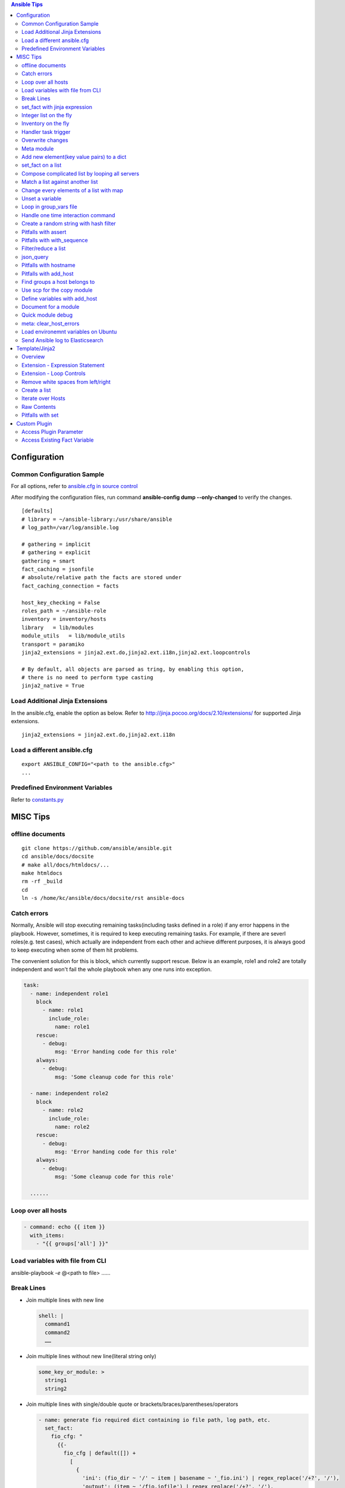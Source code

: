 .. contents:: Ansible Tips

=============
Configuration
=============

Common Configuration Sample
---------------------------

For all options, refer to `ansible.cfg in source control <https://raw.github.com/ansible/ansible/devel/examples/ansible.cfg>`_

After modifying the configuration files, run command **ansible-config dump --only-changed** to verify the changes.

::

  [defaults]
  # library = ~/ansible-library:/usr/share/ansible
  # log_path=/var/log/ansible.log

  # gathering = implicit
  # gathering = explicit
  gathering = smart
  fact_caching = jsonfile
  # absolute/relative path the facts are stored under
  fact_caching_connection = facts

  host_key_checking = False
  roles_path = ~/ansible-role
  inventory = inventory/hosts
  library   = lib/modules
  module_utils   = lib/module_utils
  transport = paramiko
  jinja2_extensions = jinja2.ext.do,jinja2.ext.i18n,jinja2.ext.loopcontrols

  # By default, all objects are parsed as tring, by enabling this option,
  # there is no need to perform type casting
  jinja2_native = True

Load Additional Jinja Extensions
--------------------------------

In the ansible.cfg, enable the option as below. Refer to http://jinja.pocoo.org/docs/2.10/extensions/ for supported Jinja extensions.

::

  jinja2_extensions = jinja2.ext.do,jinja2.ext.i18n

Load a different ansible.cfg
----------------------------

::

  export ANSIBLE_CONFIG="<path to the ansible.cfg>"
  ...

Predefined Environment Variables
--------------------------------

Refer to `constants.py <https://github.com/ansible/ansible/blob/devel/lib/ansible/constants.py>`_

=========
MISC Tips
=========

offline documents
-----------------

::

  git clone https://github.com/ansible/ansible.git
  cd ansible/docs/docsite
  # make all/docs/htmldocs/...
  make htmldocs
  rm -rf _build
  cd
  ln -s /home/kc/ansible/docs/docsite/rst ansible-docs

Catch errors
------------

Normally, Ansible will stop executing remaining tasks(including tasks defined in a role) if any error happens in the playbook. However, sometimes, it is required to keep executing remaining tasks. For example, if there are severl roles(e.g. test cases), which actually are independent from each other and achieve different purposes, it is always good to keep executing when some of them hit problems.

The convenient solution for this is block, which currently support rescue. Below is an example, role1 and role2 are totally independent and won't fail the whole playbook when any one runs into exception.

.. code-block:: yaml

    task:
      - name: independent role1
        block
          - name: role1
            include_role:
              name: role1
        rescue:
          - debug:
              msg: 'Error handing code for this role'
        always:
          - debug:
              msg: 'Some cleanup code for this role'

      - name: independent role2
        block
          - name: role2
            include_role:
              name: role2
        rescue:
          - debug:
              msg: 'Error handing code for this role'
        always:
          - debug:
              msg: 'Some cleanup code for this role'

      ......


Loop over all hosts
-------------------

.. code-block:: yaml

    - command: echo {{ item }}
      with_items:
        - "{{ groups['all'] }}"

Load variables with file from CLI
---------------------------------

ansible-playbook *-e* @<path to file> ……

Break Lines
-----------

- Join multiple lines with new line

  .. code-block:: yaml

     shell: |
       command1
       command2
       ……

- Join multiple lines without new line(literal string only)

  .. code-block:: yaml

     some_key_or_module: >
       string1
       string2

- Join multiple lines with single/double quote or brackets/braces/parentheses/operators

  .. code-block:: yaml

     - name: generate fio required dict containing io file path, log path, etc.
       set_fact:
         fio_cfg: "
           {{-
             fio_cfg | default([]) +
               [
                 {
                   'ini': (fio_dir ~ '/' ~ item | basename ~ '_fio.ini') | regex_replace('/+?', '/'),
                   'output': (item ~ '/fio.iofile') | regex_replace('/+?', '/'),
                   'log': (fio_dir ~ '/' ~ item | basename ~ '_fio.log') | regex_replace('/+?', '/')
                 }
               ]
           -}}
         "
       with_items: "{{ fs_list }}"

set_fact with jinja expression
------------------------------

- Leverage jinja together with set_fact will make Ansible able to conduct complciated operations, such as updating a list of dicts, etc.

  .. code-block:: yaml

     - name: update a list of dict with set_fact and jinja expression
       hosts: localhost
       vars:
         disks:
           - name: sda
             wwn: wwn1
           - name: sdb
             wwn: wwn2

       tasks:
         - name: update disks by appending a key
           set_fact:
             disks: >
               {%- set disks_new=[] -%}
               {%- for d in disks -%}
                 {%- do d.update({'label': 'vtoc'})-%}
                 {%- do disks_new.append(d) -%}
               {%- endfor -%}
               {{ disks_new }}


- Pitfalls: for a normal variable (not a list/dict), '{{ <variable name> }}' will be a string with a trailing new line. Leverage below workaround:

  .. code-block:: yaml

     - name: update a normal variable
       hosts: localhost

       tasks:
         # the result of below statement won't be {'data': 100} but {'data': '100\n'}
         - set_fact:
             data: >
               {%- if data is undefined -%}
                 100
               {%- endif -%}

         # workaround - use dict
         - block:
             - set_fact:
                 data: >
                   {%- set data_new = {'value': data | default(0)} -%}
                   {%- if data is undefined -%}
                     {%- do data_new.update({'value': 100}) -%}
                   {%- endif -%}
                   {{ data_new }}

             # data_new.value will be 100 as expected
             - debug:
                 var: data.value

Integer list on the fly
-----------------------

Level the Jinja2 global function **range**:

::

  - debug:
      var: range(0, 100, 10) | list

Inventory on the fly
--------------------

When the host to be used is not defined in the inventory, try this:

.. code-block:: shell

  # ansible-playbook -i 'xha10100,' test.yml -v -e "ansible_host=192.168.10.100 ansible_user=root ansible_ssh_pass='password'"

Handler task trigger
--------------------

Ansible "notify" actions(hanlder) will only be run when there is a change, which can be seen with "ansible-playbook -vvv" output(changed: true).

Overwrite changes
-----------------

Leverage *changed_when* to always set changes as true/false:

::

  - module_name:
      param1: value1
      ......
    changed_when: true

  - module_name:
      param1: value1
      ......
    changed_when: false

Meta module
-----------

Meta tasks are a special kind of task which can influence Ansible internal execution or state.

It can be used to **clear_facts**, **refresh_inventory**, etc.

Add new element(key value pairs) to a dict
------------------------------------------

.. code-block:: yaml

   - name: add a key
     set_fact:
       d1: "{{ d1 | combine({'a': 100}) }}"

set_fact on a list
------------------

.. code-block:: yaml

   - name: store a list
     set_fact:
       list_name: "{{ list_name | default([]) + [ item ] }}"
     with_items: "{{ original_list }}"

Compose complicated list by looping all servers
-----------------------------------------------

.. code-block:: yaml

   - name: store complicated data
     set_fact:
       nodes: "{{ nodes | default([]) + [{'name': hostvars[item].name, 'wwns': hostvars[item].wwns}] }}"
     with_items: "{{ groups['all'] }}"
     delegate_to: localhost
     run_once: yes

Match a list against another list
---------------------------------

There are 2 x lists, l1, l2. The expected result is getting a new list containing only elements in l1 which match(contain) elements in l2.

For example:

- l1 = ['abc', 'def', 'ghi']
- l2 = ['ab', 'gh']

The expected list: ['abc', 'ghi']

.. code-block:: yaml

   - name: list match
     set_fact:
       matched: "{{ (matched | default([]) + [item[0]]) | unique }}"
     when: item[0] | search(item[1])
     with_nested:
       - "{{ l1 }}"
       - "{{ l2 }}"

Notes: match('*' ~ something ~ '*') == search(something)

Change every elements of a list with map
----------------------------------------

Filter *map* accept another filter as the first parameter, and pass all its other parameters to the filter.

.. code-block:: yaml

   - name: change list elements with map
     debug:
       msg: "{{ original_list | map('regex_replace', '(.*)', '/media/\\1') | list }}"


Unset a variable
----------------

There is no 'unset' in Ansible/YAML to make a variable as undefined. However, you can gain the purpose by setting a variable as null(*!!null*):

.. code-block:: yaml

   - set_fact:
       var1: "Hello world"

   - set_fact:
       var1: !!null

   - debug:
       var: var1
     when: var1 | bool

Loop in group_vars file
-----------------------

With *group_vars file*, it is not possible to use any module, like set_fact, to define lists. However, Jinja tempalte can be used to achieved the same. Below is an example:

1. 2 x hosts are defined in the inventory: hosts

   ::

     node1 ansible_host=192.168.100.100
     node2 ansible_host=192.168.100.101

     [nodes]
     node1
     node2

2. host_vars:

   - node1 host_var definition: host_vars/node1.yml

     ::

       wwn:
        - wwn1
        - wwn2

   - node2 host_var definition: host_vars/node2.yml

     ::

       wwn:
        - wwn1
        - wwn2

3. In group_vars file, we can build a complicated list for all hosts: group_vars/nodes.yml

   - Format without breaking lines:

     ::


       group_name: nodes
       servers: "{% set servers=[] %}{% for host in groups[group_name] %}{{ servers.append({ 'name': hostvars[host].ansible_hostname, 'wwn': hostvars[host].wwns }) }}{% endfor %}{{ servers }}"

       --- when Jinja expression statement is on (jinja2.ext.do in ansible.cfg) ---

       group_name: nodes
       servers: "{% set servers=[] %}{% for host in groups[group_name] %}{% do servers.append({ 'name': hostvars[host].ansible_hostname, 'wwn': hostvars[host].wwns }) %}{% endfor %}{{ servers }}"

   - Break lines format(recommended):

     ::

       group_name: nodes
       servers: |
         {%- set servers=[] -%}
         {%- for host in groups[group_name] -%}
           {%- do servers.append({ 'name': hostvars[host].ansible_hostname, 'wwn': hostvars[host].wwns }) -%}
         {%- endfor -%}
         {{ servers }}


4. In playbook, the list can be verified:

   .. code-block:: yaml

      - debug:
          var: servers

Handle one time interaction command
-----------------------------------

   .. code-block:: yaml

      shell: |
        stmsboot -e -D fp <<-EOF
        n
        EOF
      register: output

Create a random string with hash filter
---------------------------------------

   .. code-block:: yaml

      - name: create a random string
        set_fact:
          random_s: "{{ lookup('pipe', 'date') | hash('sha1') }}"

Pitfalls with assert
--------------------

When the assert module is used together with loops, 'item' is decoded as a string literally when it is used as a key of a dict. Under such conditions, use [] instead of . notation.

For example:

- This won't work:

  ::

    - assert:
        that:
          - "var1.item == 0"

- This works:

  ::

    - assert:
        that:
          - "var1[item] == 0"

Pitfalls with with_sequence
---------------------------

item returned from loop with_sequence is a unicode but not a int. To use it in math ops, filter it.

::

  - debug:
      var: item | int + 100
    with_sequence: start=0 end=10 stride=2

Filter/reduce a list
--------------------

- **select** can be used together with match/search to filter/reduce a list:

  ::

    - debug:
        var: list1 | select('match', '<regular expression such as .*zfs.*>') | list
    - debug:
        var: list2 | select('search', '<substring such as zfs>') | list

- **selectattr** can be used together with match/search/equalto to filter/reduce a list of dicts:

  ::

    - debug:
        var: list3 | selectattr("type", "equalto", "floating") | map(attribute='addr') | list
    - debug:
        var: list4 | selectattr("type", "match", "^floating$") | map(attribute='addr') | list }}
    - debug:
        var: list5 | selectattr("type", "search", "^floating$") | map(attribute='addr') | list }}

- **reject** can be used together with match/search to **reverse** filter/reduce a list:

  ::

    - debug:
        var: list6 | reject('match', '<regular expression such as .*zfs.*>') | list
    - debug:
        var: list7 | reject('search', '<substring such as zfs>') | list

json_query
----------

- Refer to:

  - Tutorial: http://jmespath.org/tutorial.html
  - Examples: http://jmespath.org/examples.html
  - JMESPath Spec: http://jmespath.org/specification.html
  - JSONPath Expression Summary and Samples: http://goessner.net/articles/JsonPath
  - Tools:

    - JMESHPath Terminal(*recommended*): https://github.com/jmespath/jmespath.terminal
    - JSON Online Editor: https://jsoneditoronline.org/
    - JSONPath Online Evaluator: http://jsonpath.com/

- Tips:

  - Literal: `<value>`, e.g., `[1, 2]` stands for [1, 2] but not an array
  - Logical combination: &&, || , !

**Sample Data**:

::

  servers:
    - name: server1
      cluster: c1
      hbas:
        - status: online
          wwn: wwn11
        - status: offline
          wwn: wwn12
        - status: online
          wwn: N/A
      nics:
        - status: online
          speed: 100
          ip: ip11
    - name: server2
      cluster: c1
      hbas:
        - status: online
          wwn: wwn21
        - status: offline
          wwn: wwn22
      nics:
        - status: online
          speed: 1000
          ip: ip21
        - status: online
          speed: 1000
          ip: ip21

**Examples**:

::

  - name: extract a single attribute
    debug:
      var: servers | json_query(query_str)
    vars:
      query_str: "[*].name"

  - name: extract multiple attributes
    debug:
      var: servers | json_query(query_str)
    vars:
      query_str: "[*].[name, hbas]"

  - name: extract multiple attributes and construct a dict
    debug:
      var: servers | json_query(query_str)
    vars:
      query_str: "[*].{name: name, hbas: hbas}"

  - name: extract attributes of an attribute
    debug:
      var: servers | json_query(query_str)
    vars:
      query_str: "[*].{name: name, hbas: hbas[*].wwn}"

  - name: extract attributes of an attribute based on a condition
    debug:
      var: servers | json_query(query_str)
    vars:
      query_str: "[*].{name: name, hbas: hbas[?status=='online'].[wwn, status]}"

Pitfalls with hostname
----------------------

- inventory_hostname: the host alias added in the inventory, which is always set the same as the real hostname, but a different value can be used.
- ansible_hostname:   the real hostname of a host.
- Sample: inventory_hostname will be host1, and ansible_hostname will equal to the value when you login the server and run command hostname

  ::

    # Inventory file
    host1 ansible_host=192.168.1.10 ansible_user=root ansible_ssh_pass=password
- Therefore, to use condtion checks, such as the when clause, to restrict where a task can be run, "inventory_hostname" is the right answer if inventory_hotname does not equal to ansible_hostname. For example:

  ::

    - name: restrict where a command should be run
      hosts: all

      tasks:
        - name: run on node1
          command: echo "hello node1"
          when: inventory_hostname == 'node1'
          run_once: yes

        ...

Pitfalls with add_host
----------------------

A host added by add_host won't take effect (except for tasks which define delegate_to: <the newly added host>) until you start a new play in the same playbook.

For example, below is a test playbook:

::

  - name: add_host test
    hosts: all

    tasks:
      - name: add a host
        add_host:
          name: host1
          ansible_host: 192.168.1.10
          ansible_user: root
          ansible_password: password

      - name: update facts
        setup:

      - name: output hostname
        debug:
          var: ansible_hostname

The execution result will not as your expected: "update facts" and "output hostname" will only be run for once and only be run on other hosts excluding the newly added host1.

To fix this issue, a new play in the same playbook needs to be created. The working version is as below:

::

  - name: add_host test
    hosts: all

    tasks:
      - name: add a host
        add_host:
          name: host1
          ansible_host: 192.168.1.10
          ansible_user: root
          ansible_password: password

  - name: add_host test
    hosts: all

    tasks:
      - name: update facts
        setup:

      - name: output hostname
        debug:
          var: ansible_hostname

Find groups a host belongs to
-----------------------------

::

  - name: output the group names the current host belongs to
    debug:
      var: group_names

  # The below task equals to the above one
  - name: output the group names the current host belongs to, but more dynamic
    debug:
      var: hostvars[inventory_hostname].group_names

  # host_inventory_name1 is the hostname defined in the inventory
  - name: output the group names any host belongs to
    debug:
      var: hostvars['host_inventory_name1'].group_names

Use scp for the copy module
---------------------------

By default, the copy module will use sftp to copy files to targets. On some system, such as cirros, sftp won't be enabled. To bypass this, below configuration options can be used in ansible.cfg:

::

  [ssh_connection]
  scp_if_ssh = smart

Define variables with add_host
------------------------------

::

  - name: add a host and define a parameter named address
    add_host:
      name: host1
      ansible_host: 192.168.1.10
      ansible_user: root
      ansible_password: password
      address: 192.168.1.10

Document for a module
---------------------

Document can be written by following guide/spec `Documenting Your Module <http://docs.ansible.com/ansible/latest/dev_guide/developing_modules_documenting.html>`_. After defining document based on the spec, ansible-doc can be leveraged to review it.

Quick module debug
------------------

Refer to `Ansible Module Development Walkthrough <http://docs.ansible.com/ansible/latest/dev_guide/developing_modules_general.html>`_ for details.

::

  export ANSIBLE_KEEP_REMOTE_FILES=1
  ansible-playbook ... -vvvv
  ssh remote_target
  cd <remote script directory of the module>
  python ansible_module_<module name>.py explode
  cd ./debug-dir
  chmod a+x ansible_module_<module name>.py
  # Add debug code in the script
  ./ansible_module_<module name>.py args

meta: clear_host_errors
-----------------------

Connection failures set hosts as ‘UNREACHABLE’, which will remove them from the list of active hosts for the run. To recover from these issues you can use meta: clear_host_errors to have all currently flagged hosts reactivated, so subsequent tasks can try to use them again.

Load environemnt variables on Ubuntu
------------------------------------

On Ubuntu, the default sh(*/bin/sh*) points to /bin/dash. When it is executed, .bashrc won't be loaded automatically. In other words, if some environment varaibles are defined in .bashrc, they won't work. In the meanwhile, because of line **[ -z "$PS1" ] && return**, environment variables won't take effect if they are defined after this line.

The solution:

- Changung /bin/sh to bash: ln -s -f /bin/bash /bin/sh
- Define variables at the begining of .bashrc

Send Ansible log to Elasticsearch
---------------------------------

1. Ansible cannot send its log to Elasticsearch directly, but there exist a builtin callback to send Ansible log to logstash, through which log can be redirected to Elasticsearch;
2. Ansible Configuration:

   - Define below environment variable:

     .. code-block:: sh

        export LOGSTASH_SERVER=x.x.x.x #default localhost
        export LOGSTASH_PORT=xxxx #deault 5000
        export LOGSTASH_TYPE=xxxx #default ansible

   - Enable logstash callback in ansible.cfg

     ::

       callback_whitelist = logstash
       callback_plugins = logstash

   - Install logstash python library

     ::

       pip install python-logstash

3. Logstash configuration:

   ::

     input {
         tcp {
             port => 5000
             codec => json
         }
     }

     output {
         elasticsearch {
             hosts => [ "localhost:9200" ]
             index => "ansible"
         }
     }

4. Kibana configuration:

   - Run a playbook to send an initial data to Elasticsearch to generate the index "ansible"
   - Kibana GUI -> Management -> Elasticsearch -> Index Management: check the availablility of the index
   - Kibana GUI -> Management -> Kibana -> Index Patterns -> Create index pattern: create a pattern for the index

5. Done

===============
Template/Jinja2
===============

Overview
--------

All Jinja2 **filters/global functions/test** can be used directly with Ansible

- http://jinja.pocoo.org/docs/2.10/templates/#list-of-builtin-filters
- http://jinja.pocoo.org/docs/2.10/templates/#list-of-global-functions
- http://jinja.pocoo.org/docs/2.10/templates/#list-of-builtin-tests

Extension - Expression Statement
--------------------------------

1. To enable the Jinja extension, enable the option in ansible.cfg as below:

   ::

     jinja2_extensions = jinja2.ext.do

2. Then, below format takes effect:

   ::

     {% do <statements> %}

3. It equals to *{{ <statements> }}* except that it won't print anything, which makes it suitable for list operations.

Extension - Loop Controls
-------------------------

1. To enable the Jinja extension, enable the option in ansible.cfg as below:

   ::

     jinja2_extensions = jinja2.ext.loopcontrols

2. Then, below format takes effect(break/continue):

   ::

     {% for ... %}
       ...
       {% if ... %}
         {% break %}
       {% endif %}
       ...
     {% endfor %}

Remove white spaces from left/right
-----------------------------------

Refer to - http://jinja.pocoo.org/docs/2.9/templates/#whitespace-control

.. code-block:: jinja

   {%- for <…> -%}
   …
   {%- endfor -%}

   {{- <varibale name> -}}

   {%- if <…> -%}
   …
   {%- endif -%}

Create a list
-------------

The output of below tempalte will look like: $CFG{systems}=["xha239194","xha239195"];

.. code-block:: jinja

   $CFG{systems}=[
     {%- for host in groups['vcs'] -%}
       "{{- hostvars[host]['ansible_hostname'] -}}" {%- if not loop.last -%},{%- endif -%}
     {%- endfor -%}
   ];

Iterate over Hosts
------------------

.. code-block:: jinja

   {% for host in groups['all'] %}
   {{ hostvars[host]['ansible_default_ipv4']['address'] }} {{ hostvars[host]['ansible_hostname'] }}
   {% endfor %}

Raw Contents
------------

**{% raw %}<content>{% endraw %}**: Contents, such as {{ var1 }}, between 'raw' block will be treated literally.

Pitfalls with set
-----------------

Jinja **'set'** won't work beyond scope (such as loop, if, etc.). E.g., below sample won't work as expected - 'exist' will always be False (the original value outside the for loop):

.. code-block:: jinja

   {% set exist = False %}
   {% for v in vars%}
     {% if v %}
       {% set exist = True %}
     {% endif %}
   {% endfor %}
   {{ exist }}

**To bypass** the issue, use dict's update method as below. The 'exist.value' will be as expected:

.. code-block:: jinja

   {% set exist = {'value': False} %}
   {% for v in vars%}
     {% if v %}
       {% do exist.update({'value': True}) %}
     {% endif %}
   {% endfor %}
   {{ exist.value }}

=============
Custom Plugin
=============

Access Plugin Parameter
-----------------------

.. code-block:: python

   self._task.args[<arg name>]

Access Existing Fact Variable
-----------------------------

.. code-block:: python

   try:
       self._templar.template("{{ <variable name> }}", convert_bare=True, fail_on_undefined=True)
   except:
       <variable name> = <init data when undefined>
